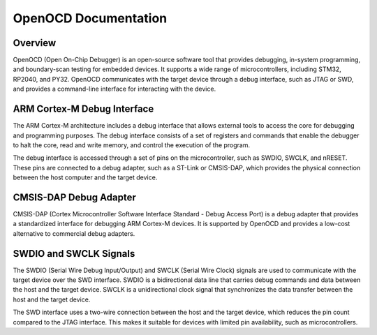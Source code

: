 OpenOCD Documentation
======================

Overview
--------

OpenOCD (Open On-Chip Debugger) is an open-source software tool that provides debugging, in-system programming, and boundary-scan testing for embedded devices. It supports a wide range of microcontrollers, including STM32, RP2040, and PY32. OpenOCD communicates with the target device through a debug interface, such as JTAG or SWD, and provides a command-line interface for interacting with the device.

ARM Cortex-M Debug Interface
----------------------------

The ARM Cortex-M architecture includes a debug interface that allows external tools to access the core for debugging and programming purposes. The debug interface consists of a set of registers and commands that enable the debugger to halt the core, read and write memory, and control the execution of the program.

The debug interface is accessed through a set of pins on the microcontroller, such as SWDIO, SWCLK, and nRESET. These pins are connected to a debug adapter, such as a ST-Link or CMSIS-DAP, which provides the physical connection between the host computer and the target device.

CMSIS-DAP Debug Adapter
-----------------------

CMSIS-DAP (Cortex Microcontroller Software Interface Standard - Debug Access Port) is a debug adapter that provides a standardized interface for debugging ARM Cortex-M devices. It is supported by OpenOCD and provides a low-cost alternative to commercial debug adapters.

.. only:: html

   .. image:: https://raw.githubusercontent.com/ARM-software/CMSIS-DAP/main/Documentation/Doxygen/src/images/CMSIS_DAP_INTERFACE.png
      :alt: CMSIS-DAP Debug Adapter
      :align: center
SWDIO and SWCLK Signals
-----------------------

The SWDIO (Serial Wire Debug Input/Output) and SWCLK (Serial Wire Clock) signals are used to communicate with the target device over the SWD interface. SWDIO is a bidirectional data line that carries debug commands and data between the host and the target device. SWCLK is a unidirectional clock signal that synchronizes the data transfer between the host and the target device.

The SWD interface uses a two-wire connection between the host and the target device, which reduces the pin count compared to the JTAG interface. This makes it suitable for devices with limited pin availability, such as microcontrollers.

